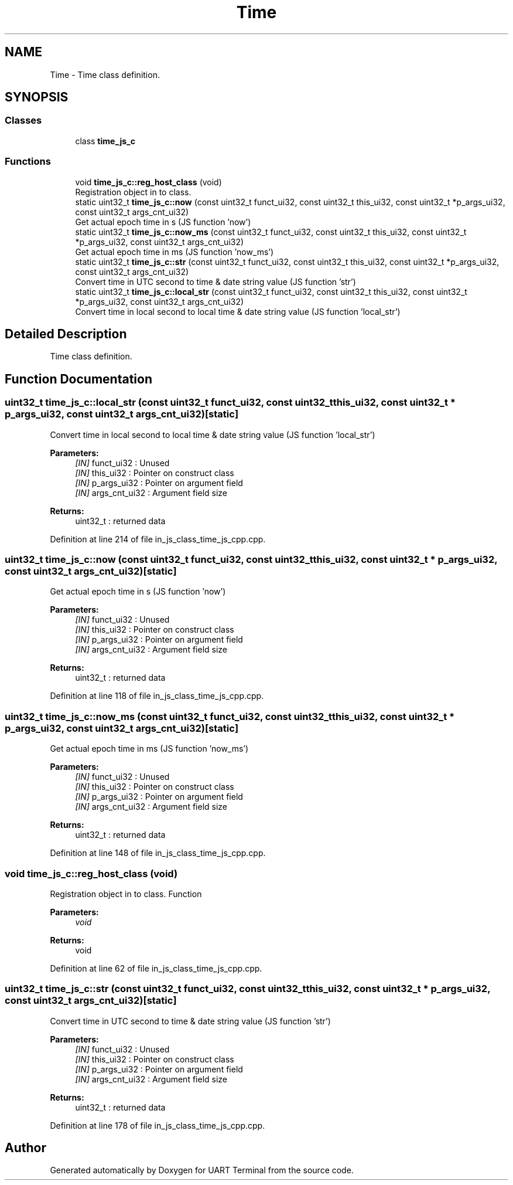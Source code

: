 .TH "Time" 3 "Sun Feb 16 2020" "Version V2.0" "UART Terminal" \" -*- nroff -*-
.ad l
.nh
.SH NAME
Time \- Time class definition\&.  

.SH SYNOPSIS
.br
.PP
.SS "Classes"

.in +1c
.ti -1c
.RI "class \fBtime_js_c\fP"
.br
.in -1c
.SS "Functions"

.in +1c
.ti -1c
.RI "void \fBtime_js_c::reg_host_class\fP (void)"
.br
.RI "Registration object in to class\&. "
.ti -1c
.RI "static uint32_t \fBtime_js_c::now\fP (const uint32_t funct_ui32, const uint32_t this_ui32, const uint32_t *p_args_ui32, const uint32_t args_cnt_ui32)"
.br
.RI "Get actual epoch time in s (JS function 'now') "
.ti -1c
.RI "static uint32_t \fBtime_js_c::now_ms\fP (const uint32_t funct_ui32, const uint32_t this_ui32, const uint32_t *p_args_ui32, const uint32_t args_cnt_ui32)"
.br
.RI "Get actual epoch time in ms (JS function 'now_ms') "
.ti -1c
.RI "static uint32_t \fBtime_js_c::str\fP (const uint32_t funct_ui32, const uint32_t this_ui32, const uint32_t *p_args_ui32, const uint32_t args_cnt_ui32)"
.br
.RI "Convert time in UTC second to time & date string value (JS function 'str') "
.ti -1c
.RI "static uint32_t \fBtime_js_c::local_str\fP (const uint32_t funct_ui32, const uint32_t this_ui32, const uint32_t *p_args_ui32, const uint32_t args_cnt_ui32)"
.br
.RI "Convert time in local second to local time & date string value (JS function 'local_str') "
.in -1c
.SH "Detailed Description"
.PP 
Time class definition\&. 


.SH "Function Documentation"
.PP 
.SS "uint32_t time_js_c::local_str (const uint32_t funct_ui32, const uint32_t this_ui32, const uint32_t * p_args_ui32, const uint32_t args_cnt_ui32)\fC [static]\fP"

.PP
Convert time in local second to local time & date string value (JS function 'local_str') 
.PP
\fBParameters:\fP
.RS 4
\fI[IN]\fP funct_ui32 : Unused 
.br
\fI[IN]\fP this_ui32 : Pointer on construct class 
.br
\fI[IN]\fP p_args_ui32 : Pointer on argument field 
.br
\fI[IN]\fP args_cnt_ui32 : Argument field size 
.RE
.PP
\fBReturns:\fP
.RS 4
uint32_t : returned data 
.RE
.PP

.PP
Definition at line 214 of file in_js_class_time_js_cpp\&.cpp\&.
.SS "uint32_t time_js_c::now (const uint32_t funct_ui32, const uint32_t this_ui32, const uint32_t * p_args_ui32, const uint32_t args_cnt_ui32)\fC [static]\fP"

.PP
Get actual epoch time in s (JS function 'now') 
.PP
\fBParameters:\fP
.RS 4
\fI[IN]\fP funct_ui32 : Unused 
.br
\fI[IN]\fP this_ui32 : Pointer on construct class 
.br
\fI[IN]\fP p_args_ui32 : Pointer on argument field 
.br
\fI[IN]\fP args_cnt_ui32 : Argument field size 
.RE
.PP
\fBReturns:\fP
.RS 4
uint32_t : returned data 
.RE
.PP

.PP
Definition at line 118 of file in_js_class_time_js_cpp\&.cpp\&.
.SS "uint32_t time_js_c::now_ms (const uint32_t funct_ui32, const uint32_t this_ui32, const uint32_t * p_args_ui32, const uint32_t args_cnt_ui32)\fC [static]\fP"

.PP
Get actual epoch time in ms (JS function 'now_ms') 
.PP
\fBParameters:\fP
.RS 4
\fI[IN]\fP funct_ui32 : Unused 
.br
\fI[IN]\fP this_ui32 : Pointer on construct class 
.br
\fI[IN]\fP p_args_ui32 : Pointer on argument field 
.br
\fI[IN]\fP args_cnt_ui32 : Argument field size 
.RE
.PP
\fBReturns:\fP
.RS 4
uint32_t : returned data 
.RE
.PP

.PP
Definition at line 148 of file in_js_class_time_js_cpp\&.cpp\&.
.SS "void time_js_c::reg_host_class (void)"

.PP
Registration object in to class\&. Function
.PP
\fBParameters:\fP
.RS 4
\fIvoid\fP 
.RE
.PP
\fBReturns:\fP
.RS 4
void 
.RE
.PP

.PP
Definition at line 62 of file in_js_class_time_js_cpp\&.cpp\&.
.SS "uint32_t time_js_c::str (const uint32_t funct_ui32, const uint32_t this_ui32, const uint32_t * p_args_ui32, const uint32_t args_cnt_ui32)\fC [static]\fP"

.PP
Convert time in UTC second to time & date string value (JS function 'str') 
.PP
\fBParameters:\fP
.RS 4
\fI[IN]\fP funct_ui32 : Unused 
.br
\fI[IN]\fP this_ui32 : Pointer on construct class 
.br
\fI[IN]\fP p_args_ui32 : Pointer on argument field 
.br
\fI[IN]\fP args_cnt_ui32 : Argument field size 
.RE
.PP
\fBReturns:\fP
.RS 4
uint32_t : returned data 
.RE
.PP

.PP
Definition at line 178 of file in_js_class_time_js_cpp\&.cpp\&.
.SH "Author"
.PP 
Generated automatically by Doxygen for UART Terminal from the source code\&.

